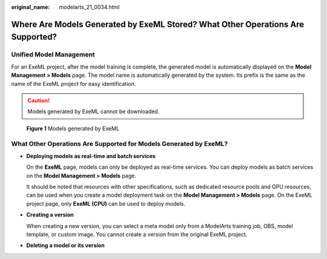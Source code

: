 :original_name: modelarts_21_0034.html

.. _modelarts_21_0034:

Where Are Models Generated by ExeML Stored? What Other Operations Are Supported?
================================================================================

Unified Model Management
------------------------

For an ExeML project, after the model training is complete, the generated model is automatically displayed on the **Model Management > Models** page. The model name is automatically generated by the system. Its prefix is the same as the name of the ExeML project for easy identification.

.. caution::

   Models generated by ExeML cannot be downloaded.

.. _modelarts_21_0034__en-us_topic_0284258865_en-us_topic_0219645514_fig32239277160:

.. figure:: /_static/images/en-us_image_0000001110760900.png
   :alt: **Figure 1** Models generated by ExeML


   **Figure 1** Models generated by ExeML

What Other Operations Are Supported for Models Generated by ExeML?
------------------------------------------------------------------

-  **Deploying models as real-time and batch services**

   On the **ExeML** page, models can only be deployed as real-time services. You can deploy models as batch services on the **Model Management > Models** page.

   It should be noted that resources with other specifications, such as dedicated resource pools and GPU resources, can be used when you create a model deployment task on the **Model Management > Models** page. On the ExeML project page, only **ExeML (CPU)** can be used to deploy models.

-  **Creating a version**

   When creating a new version, you can select a meta model only from a ModelArts training job, OBS, model template, or custom image. You cannot create a version from the original ExeML project.

-  **Deleting a model or its version**
